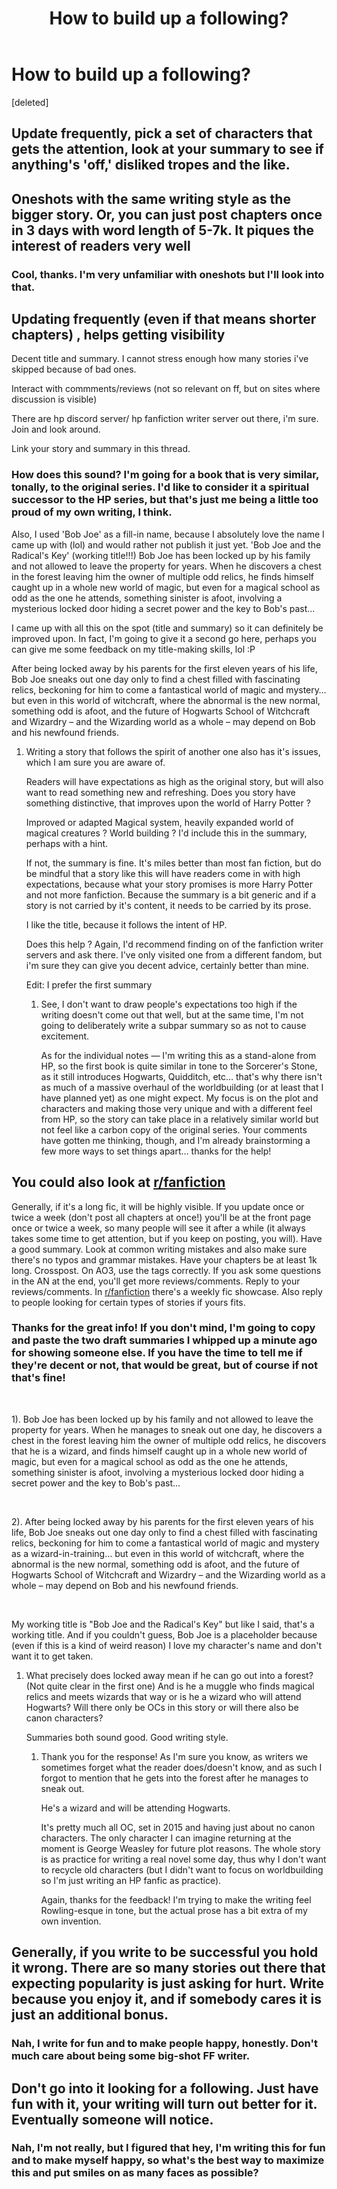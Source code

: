 #+TITLE: How to build up a following?

* How to build up a following?
:PROPERTIES:
:Score: 3
:DateUnix: 1588822678.0
:DateShort: 2020-May-07
:FlairText: Discussion
:END:
[deleted]


** Update frequently, pick a set of characters that gets the attention, look at your summary to see if anything's 'off,' disliked tropes and the like.
:PROPERTIES:
:Author: Ash_Lestrange
:Score: 2
:DateUnix: 1588833757.0
:DateShort: 2020-May-07
:END:


** Oneshots with the same writing style as the bigger story. Or, you can just post chapters once in 3 days with word length of 5-7k. It piques the interest of readers very well
:PROPERTIES:
:Author: Zeus_Kira
:Score: 1
:DateUnix: 1588824784.0
:DateShort: 2020-May-07
:END:

*** Cool, thanks. I'm very unfamiliar with oneshots but I'll look into that.
:PROPERTIES:
:Author: AHWrites
:Score: 1
:DateUnix: 1588825106.0
:DateShort: 2020-May-07
:END:


** Updating frequently (even if that means shorter chapters) , helps getting visibility

Decent title and summary. I cannot stress enough how many stories i've skipped because of bad ones.

Interact with commments/reviews (not so relevant on ff, but on sites where discussion is visible)

There are hp discord server/ hp fanfiction writer server out there, i'm sure. Join and look around.

Link your story and summary in this thread.
:PROPERTIES:
:Author: that_one_soli
:Score: 1
:DateUnix: 1588826655.0
:DateShort: 2020-May-07
:END:

*** How does this sound? I'm going for a book that is very similar, tonally, to the original series. I'd like to consider it a spiritual successor to the HP series, but that's just me being a little too proud of my own writing, I think.

Also, I used 'Bob Joe' as a fill-in name, because I absolutely love the name I came up with (lol) and would rather not publish it just yet. 'Bob Joe and the Radical's Key' (working title!!!) Bob Joe has been locked up by his family and not allowed to leave the property for years. When he discovers a chest in the forest leaving him the owner of multiple odd relics, he finds himself caught up in a whole new world of magic, but even for a magical school as odd as the one he attends, something sinister is afoot, involving a mysterious locked door hiding a secret power and the key to Bob's past...

I came up with all this on the spot (title and summary) so it can definitely be improved upon. In fact, I'm going to give it a second go here, perhaps you can give me some feedback on my title-making skills, lol :P

After being locked away by his parents for the first eleven years of his life, Bob Joe sneaks out one day only to find a chest filled with fascinating relics, beckoning for him to come a fantastical world of magic and mystery... but even in this world of witchcraft, where the abnormal is the new normal, something odd is afoot, and the future of Hogwarts School of Witchcraft and Wizardry -- and the Wizarding world as a whole -- may depend on Bob and his newfound friends.
:PROPERTIES:
:Author: AHWrites
:Score: 1
:DateUnix: 1588828669.0
:DateShort: 2020-May-07
:END:

**** Writing a story that follows the spirit of another one also has it's issues, which I am sure you are aware of.

Readers will have expectations as high as the original story, but will also want to read something new and refreshing. Does you story have something distinctive, that improves upon the world of Harry Potter ?

Improved or adapted Magical system, heavily expanded world of magical creatures ? World building ? I'd include this in the summary, perhaps with a hint.

If not, the summary is fine. It's miles better than most fan fiction, but do be mindful that a story like this will have readers come in with high expectations, because what your story promises is more Harry Potter and not more fanfiction. Because the summary is a bit generic and if a story is not carried by it's content, it needs to be carried by its prose.

I like the title, because it follows the intent of HP.

Does this help ? Again, I'd recommend finding on of the fanfiction writer servers and ask there. I've only visited one from a different fandom, but i'm sure they can give you decent advice, certainly better than mine.

Edit: I prefer the first summary
:PROPERTIES:
:Author: that_one_soli
:Score: 1
:DateUnix: 1588832526.0
:DateShort: 2020-May-07
:END:

***** See, I don't want to draw people's expectations too high if the writing doesn't come out that well, but at the same time, I'm not going to deliberately write a subpar summary so as not to cause excitement.

As for the individual notes --- I'm writing this as a stand-alone from HP, so the first book is quite similar in tone to the Sorcerer's Stone, as it still introduces Hogwarts, Quidditch, etc... that's why there isn't as much of a massive overhaul of the worldbuilding (or at least that I have planned yet) as one might expect. My focus is on the plot and characters and making those very unique and with a different feel from HP, so the story can take place in a relatively similar world but not feel like a carbon copy of the original series. Your comments have gotten me thinking, though, and I'm already brainstorming a few more ways to set things apart... thanks for the help!
:PROPERTIES:
:Author: AHWrites
:Score: 2
:DateUnix: 1588863475.0
:DateShort: 2020-May-07
:END:


** You could also look at [[/r/fanfiction][r/fanfiction]]

Generally, if it's a long fic, it will be highly visible. If you update once or twice a week (don't post all chapters at once!) you'll be at the front page once or twice a week, so many people will see it after a while (it always takes some time to get attention, but if you keep on posting, you will). Have a good summary. Look at common writing mistakes and also make sure there's no typos and grammar mistakes. Have your chapters be at least 1k long. Crosspost. On AO3, use the tags correctly. If you ask some questions in the AN at the end, you'll get more reviews/comments. Reply to your reviews/comments. In [[/r/fanfiction][r/fanfiction]] there's a weekly fic showcase. Also reply to people looking for certain types of stories if yours fits.
:PROPERTIES:
:Author: Mikill1995
:Score: 1
:DateUnix: 1588829887.0
:DateShort: 2020-May-07
:END:

*** Thanks for the great info! If you don't mind, I'm going to copy and paste the two draft summaries I whipped up a minute ago for showing someone else. If you have the time to tell me if they're decent or not, that would be great, but of course if not that's fine!

​

1). Bob Joe has been locked up by his family and not allowed to leave the property for years. When he manages to sneak out one day, he discovers a chest in the forest leaving him the owner of multiple odd relics, he discovers that he is a wizard, and finds himself caught up in a whole new world of magic, but even for a magical school as odd as the one he attends, something sinister is afoot, involving a mysterious locked door hiding a secret power and the key to Bob's past...

​

2). After being locked away by his parents for the first eleven years of his life, Bob Joe sneaks out one day only to find a chest filled with fascinating relics, beckoning for him to come a fantastical world of magic and mystery as a wizard-in-training... but even in this world of witchcraft, where the abnormal is the new normal, something odd is afoot, and the future of Hogwarts School of Witchcraft and Wizardry -- and the Wizarding world as a whole -- may depend on Bob and his newfound friends.

​

My working title is "Bob Joe and the Radical's Key" but like I said, that's a working title. And if you couldn't guess, Bob Joe is a placeholder because (even if this is a kind of weird reason) I love my character's name and don't want it to get taken.
:PROPERTIES:
:Author: AHWrites
:Score: 1
:DateUnix: 1588830461.0
:DateShort: 2020-May-07
:END:

**** What precisely does locked away mean if he can go out into a forest? (Not quite clear in the first one) And is he a muggle who finds magical relics and meets wizards that way or is he a wizard who will attend Hogwarts? Will there only be OCs in this story or will there also be canon characters?

Summaries both sound good. Good writing style.
:PROPERTIES:
:Author: Mikill1995
:Score: 1
:DateUnix: 1588830795.0
:DateShort: 2020-May-07
:END:

***** Thank you for the response! As I'm sure you know, as writers we sometimes forget what the reader does/doesn't know, and as such I forgot to mention that he gets into the forest after he manages to sneak out.

He's a wizard and will be attending Hogwarts.

It's pretty much all OC, set in 2015 and having just about no canon characters. The only character I can imagine returning at the moment is George Weasley for future plot reasons. The whole story is as practice for writing a real novel some day, thus why I don't want to recycle old characters (but I didn't want to focus on worldbuilding so I'm just writing an HP fanfic as practice).

Again, thanks for the feedback! I'm trying to make the writing feel Rowling-esque in tone, but the actual prose has a bit extra of my own invention.
:PROPERTIES:
:Author: AHWrites
:Score: 1
:DateUnix: 1588831097.0
:DateShort: 2020-May-07
:END:


** Generally, if you write to be successful you hold it wrong. There are so many stories out there that expecting popularity is just asking for hurt. Write because you enjoy it, and if somebody cares it is just an additional bonus.
:PROPERTIES:
:Author: ceplma
:Score: 1
:DateUnix: 1588832528.0
:DateShort: 2020-May-07
:END:

*** Nah, I write for fun and to make people happy, honestly. Don't much care about being some big-shot FF writer.
:PROPERTIES:
:Author: AHWrites
:Score: 1
:DateUnix: 1588858177.0
:DateShort: 2020-May-07
:END:


** Don't go into it looking for a following. Just have fun with it, your writing will turn out better for it. Eventually someone will notice.
:PROPERTIES:
:Author: Crazylittleloon
:Score: 1
:DateUnix: 1588883613.0
:DateShort: 2020-May-08
:END:

*** Nah, I'm not really, but I figured that hey, I'm writing this for fun and to make myself happy, so what's the best way to maximize this and put smiles on as many faces as possible?
:PROPERTIES:
:Author: AHWrites
:Score: 1
:DateUnix: 1588893594.0
:DateShort: 2020-May-08
:END:
